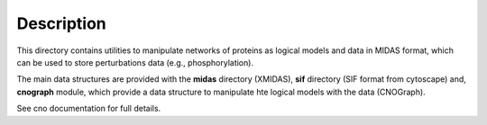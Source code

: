 Description
################

This directory contains utilities to manipulate networks of proteins as logical models and data in MIDAS format, which can be used to store perturbations data (e.g., phosphorylation). 

The main data structures are provided with the **midas** directory (XMIDAS), **sif** directory (SIF format from cytoscape) and, **cnograph** module, which provide a data structure to manipulate hte logical models with the data (CNOGraph). 

See cno documentation for full details.
